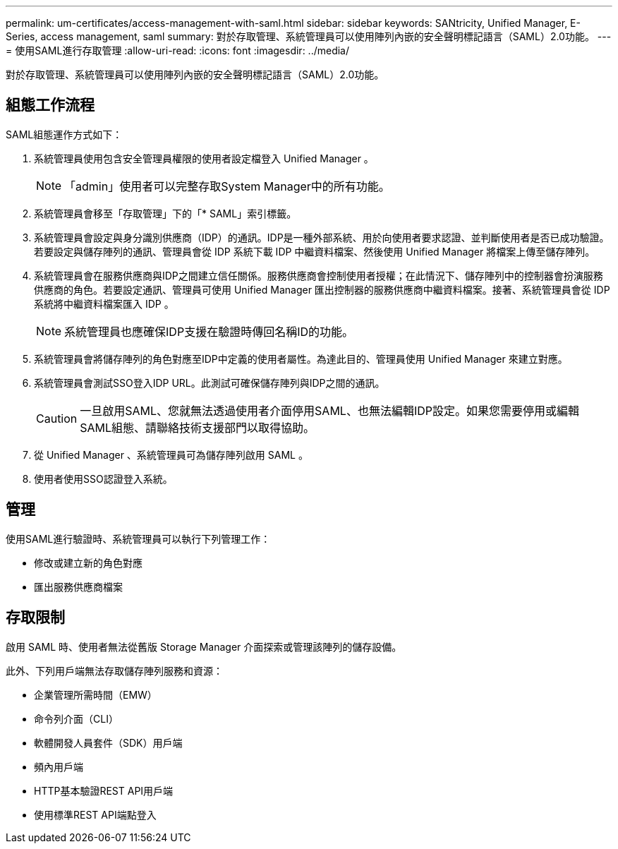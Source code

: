 ---
permalink: um-certificates/access-management-with-saml.html 
sidebar: sidebar 
keywords: SANtricity, Unified Manager, E-Series, access management, saml 
summary: 對於存取管理、系統管理員可以使用陣列內嵌的安全聲明標記語言（SAML）2.0功能。 
---
= 使用SAML進行存取管理
:allow-uri-read: 
:icons: font
:imagesdir: ../media/


[role="lead"]
對於存取管理、系統管理員可以使用陣列內嵌的安全聲明標記語言（SAML）2.0功能。



== 組態工作流程

SAML組態運作方式如下：

. 系統管理員使用包含安全管理員權限的使用者設定檔登入 Unified Manager 。
+
[NOTE]
====
「admin」使用者可以完整存取System Manager中的所有功能。

====
. 系統管理員會移至「存取管理」下的「* SAML」索引標籤。
. 系統管理員會設定與身分識別供應商（IDP）的通訊。IDP是一種外部系統、用於向使用者要求認證、並判斷使用者是否已成功驗證。若要設定與儲存陣列的通訊、管理員會從 IDP 系統下載 IDP 中繼資料檔案、然後使用 Unified Manager 將檔案上傳至儲存陣列。
. 系統管理員會在服務供應商與IDP之間建立信任關係。服務供應商會控制使用者授權；在此情況下、儲存陣列中的控制器會扮演服務供應商的角色。若要設定通訊、管理員可使用 Unified Manager 匯出控制器的服務供應商中繼資料檔案。接著、系統管理員會從 IDP 系統將中繼資料檔案匯入 IDP 。
+
[NOTE]
====
系統管理員也應確保IDP支援在驗證時傳回名稱ID的功能。

====
. 系統管理員會將儲存陣列的角色對應至IDP中定義的使用者屬性。為達此目的、管理員使用 Unified Manager 來建立對應。
. 系統管理員會測試SSO登入IDP URL。此測試可確保儲存陣列與IDP之間的通訊。
+
[CAUTION]
====
一旦啟用SAML、您就無法透過使用者介面停用SAML、也無法編輯IDP設定。如果您需要停用或編輯SAML組態、請聯絡技術支援部門以取得協助。

====
. 從 Unified Manager 、系統管理員可為儲存陣列啟用 SAML 。
. 使用者使用SSO認證登入系統。




== 管理

使用SAML進行驗證時、系統管理員可以執行下列管理工作：

* 修改或建立新的角色對應
* 匯出服務供應商檔案




== 存取限制

啟用 SAML 時、使用者無法從舊版 Storage Manager 介面探索或管理該陣列的儲存設備。

此外、下列用戶端無法存取儲存陣列服務和資源：

* 企業管理所需時間（EMW）
* 命令列介面（CLI）
* 軟體開發人員套件（SDK）用戶端
* 頻內用戶端
* HTTP基本驗證REST API用戶端
* 使用標準REST API端點登入

